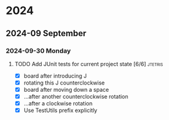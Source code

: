 * 2024
** 2024-09 September
*** 2024-09-30 Monday
**** TODO Add JUnit tests for current project state [6/6]           :jtetris:
- [X] board after introducing J
- [X] rotating this J counterclockwise
- [X] board after moving down a space
- [X] ...after another counterclockwise rotation
- [X] ...after a clockwise rotation
- [X] Use TestUtils prefix explicitly
